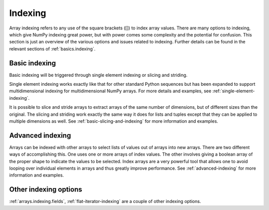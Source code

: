 .. for doctests
   >>> import numpy as np

.. _arrays.indexing:

********
Indexing
********

.. seealso::

   :ref:`basics.indexing`

   :ref:`Indexing routines <routines.indexing>`

Array indexing refers to any use of the square brackets ([]) to index
array values. There are many options to indexing, which give NumPy
indexing great power, but with power comes some complexity and the
potential for confusion. This section is just an overview of the
various options and issues related to indexing. Further details can be
found in the relevant sections of :ref:`basics.indexing`.


Basic indexing
==============

Basic indexing will be triggered through single element indexing or
slicing and striding.

Single element indexing works
exactly like that for other standard Python sequences but has been expanded
to support  multidimensional indexing
for multidimensional NumPy arrays. For more details and examples, see
:ref:`single-element-indexing`.

It is possible to slice and stride arrays to extract arrays of the
same number of dimensions, but of different sizes than the original.
The slicing and striding work exactly the same way it does for lists
and tuples except that they can be applied to multiple dimensions as
well. See :ref:`basic-slicing-and-indexing` for more information and examples.


Advanced indexing
=================

Arrays can be indexed with other arrays to
select lists of values out of arrays into new arrays. There are
two different ways of accomplishing this. One uses one or more arrays
of index values. The other involves giving a boolean array of the proper
shape to indicate the values to be selected. Index arrays are a very
powerful tool that allows one to avoid looping over individual elements in
arrays and thus greatly improve performance. See :ref:`advanced-indexing`
for more information and examples.


Other indexing options
======================

:ref:`arrays.indexing.fields`, :ref:`flat-iterator-indexing` are a couple
of other indexing options.